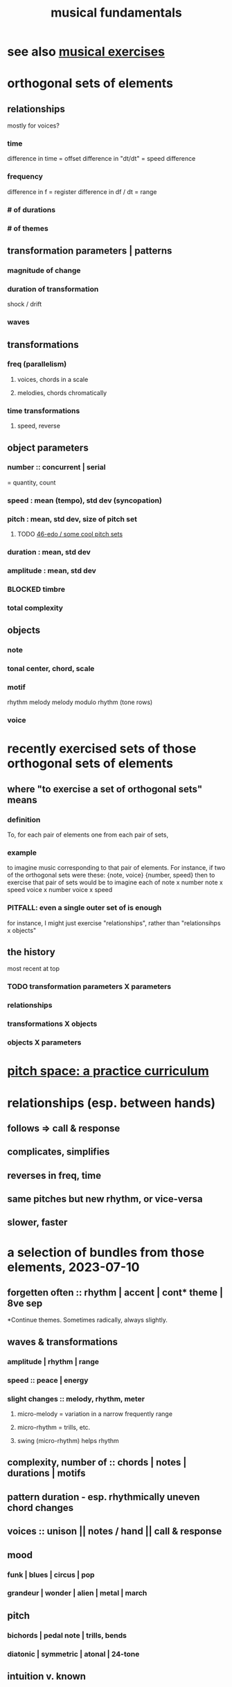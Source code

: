 :PROPERTIES:
:ID:       361aa2f3-ae91-42c1-b943-0735eb0983af
:ROAM_ALIASES: "music fundamentals" "fundamentals of music"
:END:
#+title: musical fundamentals
* see also [[id:4606bf23-6261-4596-95bc-faf1e9d64b3d][musical exercises]]
* orthogonal sets of elements
** relationships
   mostly for voices?
*** time
    difference in time = offset
    difference in "dt/dt" = speed difference
*** frequency
    difference in f = register
    difference in df / dt = range
*** # of durations
*** # of themes
** transformation parameters | patterns
*** magnitude of change
*** duration of transformation
    shock / drift
*** waves
** transformations
*** freq (parallelism)
**** voices, chords in a scale
**** melodies, chords chromatically
*** time transformations
**** speed, reverse
** object parameters
*** number :: concurrent | serial
    = quantity, count
*** speed : mean (tempo), std dev (syncopation)
*** pitch : mean, std dev, size of pitch set
**** TODO [[id:2b0cc874-56b8-4803-b581-329a2f4a04a1][46-edo / some cool pitch sets]]
*** duration : mean, std dev
*** amplitude : mean, std dev
*** BLOCKED timbre
*** total complexity
** objects
*** note
*** tonal center, chord, scale
*** motif
    rhythm
    melody
    melody modulo rhythm (tone rows)
*** voice
* recently exercised sets of those orthogonal sets of elements
** where "to exercise a set of orthogonal sets" means
*** definition
    To, for each pair of elements one from each pair of sets,
*** example
    to imagine music corresponding to that pair of elements.
    For instance, if two of the orthogonal sets were these:
      {note, voice}
      {number, speed}
    then to exercise that pair of sets would be to imagine each of
      note x number
      note x speed
      voice x number
      voice x speed
*** PITFALL: even a single outer set of is enough
    for instance, I might just exercise "relationships",
    rather than "relationsihps x objects"
** the history
   most recent at top
*** TODO transformation parameters X parameters
*** relationships
*** transformations X objects
*** objects X parameters
* [[id:e529c4b4-f637-431c-9238-56cf412cf649][pitch space: a practice curriculum]]
* relationships (esp. between hands)
** follows => call & response
** complicates, simplifies
** reverses in freq, time
** same pitches but new rhythm, or vice-versa
** slower, faster
* a selection of bundles from those elements, 2023-07-10
** forgetten often :: rhythm | accent | cont* theme | 8ve sep
   *Continue themes. Sometimes radically, always slightly.
** waves & transformations
*** amplitude | rhythm | range
*** speed :: peace | energy
*** *slight* changes :: melody, rhythm, meter
**** micro-melody = variation in a narrow frequently range
**** micro-rhythm = trills, etc.
**** swing (micro-rhythm) helps rhythm
** complexity, number of :: chords | notes | durations | motifs
** pattern duration -  esp. rhythmically uneven chord changes
** voices :: unison || notes / hand || call & response
** mood
*** funk | blues | circus | pop
*** grandeur | wonder | alien | metal | march
** pitch
*** bichords | pedal note | trills, bends
*** diatonic | symmetric | atonal | 24-tone
** intuition v. known
* a selection of bundles from those elements, 2023-04-30
** number of motifs
** waves in
*** TODO the number of voices
*** TODO the complexity of the pitch set
*** amplitude
*** TODO which parameters are complex
** stackd/nested waves
** voices at different amplitudes, speeds
** TODO waves of action and peace
** TODO weird {harmony, ..}
** TODO uneven but unison rhythm across voices
** TODO uneven timing for chord progressions
** TODO bichords
** TODO be funky; dance
